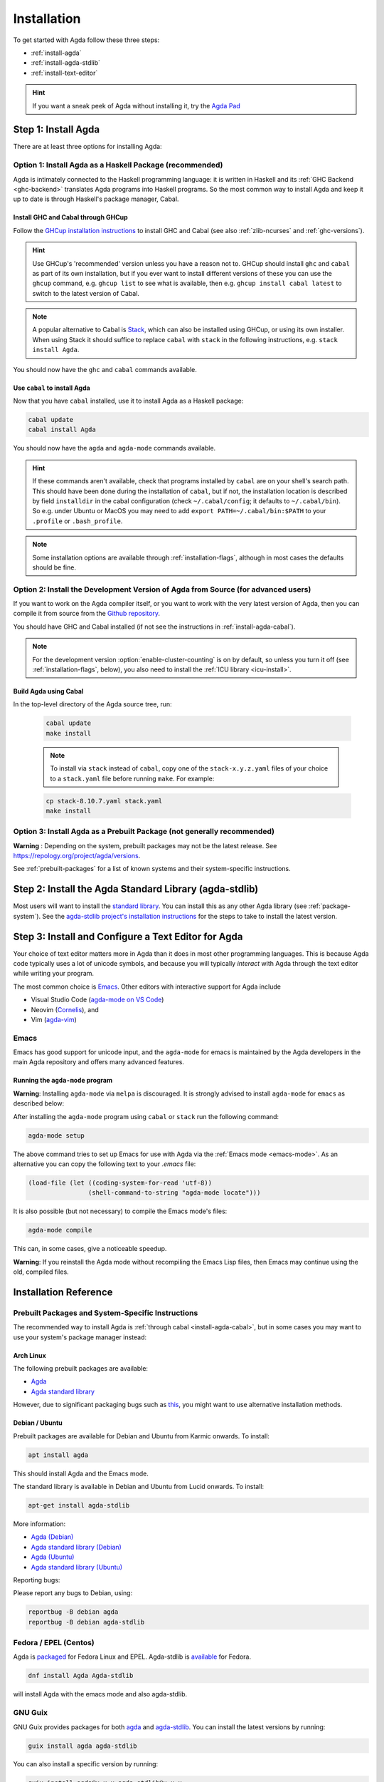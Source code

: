 .. _installation:

************
Installation
************

To get started with Agda follow these three steps:

* :ref:`install-agda`
* :ref:`install-agda-stdlib`
* :ref:`install-text-editor`

.. hint:: If you want a sneak peek of Agda without installing it, try the
  `Agda Pad <agda-pad_>`_

.. _agda-pad: https://agdapad.quasicoherent.io/

.. _install-agda:

Step 1: Install Agda
====================

There are at least three options for installing Agda:

.. _install-agda-cabal:

Option 1: Install Agda as a Haskell Package (recommended)
---------------------------------------------------------

Agda is intimately connected to the Haskell programming language: it is written
in Haskell and its :ref:`GHC Backend <ghc-backend>` translates
Agda programs into Haskell programs.
So the most common way to install Agda and keep it up to date is through Haskell's
package manager, Cabal.

Install GHC and Cabal through GHCup
^^^^^^^^^^^^^^^^^^^^^^^^^^^^^^^^^^^

Follow the `GHCup installation instructions <https://www.haskell.org/ghcup/>`_
to install GHC and Cabal (see also :ref:`zlib-ncurses` and :ref:`ghc-versions`).

.. hint:: Use GHCup's 'recommended' version unless you have a reason
   not to. GHCup should install ``ghc`` and ``cabal`` as part of its own installation,
   but if you ever want to install different versions of these you can use the
   ``ghcup`` command, e.g. ``ghcup list`` to see what is available, then e.g.
   ``ghcup install cabal latest`` to switch to the latest version of Cabal.

.. note:: A popular alternative to Cabal is `Stack <https://www.haskellstack.org>`_,
   which can also be installed using GHCup, or using its own installer. When using
   Stack it should suffice to replace ``cabal`` with ``stack`` in the following
   instructions, e.g. ``stack install Agda``.

You should now have the ``ghc`` and ``cabal`` commands available.

Use ``cabal`` to install Agda
^^^^^^^^^^^^^^^^^^^^^^^^^^^^^

Now that you have ``cabal`` installed, use it to install Agda as a Haskell package:

.. code-block:: bash

  cabal update
  cabal install Agda

You should now have the ``agda`` and ``agda-mode`` commands available.

.. hint:: If these commands aren't available, check that programs installed by ``cabal``
  are on your shell's search path. This should have been done during the installation
  of ``cabal``, but if not, the installation location is described by field ``installdir``
  in the cabal configuration (check ``~/.cabal/config``; it defaults to ``~/.cabal/bin``).
  So e.g. under Ubuntu or MacOS you may need to add ``export PATH=~/.cabal/bin:$PATH``
  to your ``.profile`` or ``.bash_profile``.

.. note:: Some installation options are available through :ref:`installation-flags`,
  although in most cases the defaults should be fine.

.. _install-agda-dev:

Option 2: Install the Development Version of Agda from Source (for advanced users)
----------------------------------------------------------------------------------

If you want to work on the Agda compiler itself, or you want to work with the very
latest version of Agda, then you can compile it from source from the `Github repository
<https://github.com/agda/agda>`_.

You should have GHC and Cabal installed (if not see the instructions in :ref:`install-agda-cabal`).

.. note:: For the development version :option:`enable-cluster-counting` is on by default,
  so unless you turn it off (see :ref:`installation-flags`, below), you also need to
  install the :ref:`ICU library <icu-install>`.

Build Agda using Cabal
^^^^^^^^^^^^^^^^^^^^^^

In the top-level directory of the Agda source tree, run:

  .. code-block:: bash

    cabal update
    make install

  .. note:: To install via ``stack`` instead of ``cabal``, copy one of the
    ``stack-x.y.z.yaml`` files of your choice to a ``stack.yaml`` file before
    running ``make``. For example:

  .. code-block:: bash

    cp stack-8.10.7.yaml stack.yaml
    make install


.. _install-agda-prebuilt:

Option 3: Install Agda as a Prebuilt Package (not generally recommended)
------------------------------------------------------------------------

**Warning** : Depending on the system, prebuilt packages may not be
the latest release. See https://repology.org/project/agda/versions.

See :ref:`prebuilt-packages` for a list of known systems and their system-specific instructions.

.. _install-agda-stdlib:

Step 2: Install the Agda Standard Library (agda-stdlib)
=======================================================

Most users will want to install the `standard library <https://github.com/agda/agda-stdlib>`_.
You can install this as any other Agda library (see :ref:`package-system`). See
the `agda-stdlib project's installation instructions <https://github.com/agda/agda-stdlib/blob/master/doc/installation-guide.md>`_
for the steps to take to install the latest version.


.. _install-text-editor:

Step 3: Install and Configure a Text Editor for Agda
====================================================

Your choice of text editor matters more in Agda than it does in most other programming languages.
This is because Agda code typically uses a lot of unicode symbols, and because you will typically
*interact* with Agda through the text editor while writing your program.

The most common choice is `Emacs <https://www.gnu.org/software/emacs/>`_.
Other editors with interactive support for Agda include

* Visual Studio Code (`agda-mode on VS Code
  <https://github.com/banacorn/agda-mode-vscode>`_)

* Neovim (`Cornelis
  <https://github.com/isovector/cornelis>`_), and

* Vim (`agda-vim
  <https://github.com/derekelkins/agda-vim>`_)

.. _install-agda-mode:

Emacs
-----

Emacs has good support for unicode input, and the ``agda-mode`` for emacs is maintained
by the Agda developers in the main Agda repository and offers many advanced features.

Running the ``agda-mode`` program
^^^^^^^^^^^^^^^^^^^^^^^^^^^^^^^^^

**Warning**: Installing ``agda-mode`` via ``melpa`` is discouraged.
It is strongly advised to install ``agda-mode`` for ``emacs`` as described below:

After installing the ``agda-mode`` program using ``cabal`` or
``stack`` run the following command:

.. code-block:: bash

  agda-mode setup

The above command tries to set up Emacs for use with Agda via the
:ref:`Emacs mode <emacs-mode>`. As an alternative you can copy the
following text to your *.emacs* file:

.. code-block:: emacs

  (load-file (let ((coding-system-for-read 'utf-8))
                  (shell-command-to-string "agda-mode locate")))

It is also possible (but not necessary) to compile the Emacs mode's
files:

.. code-block:: bash

  agda-mode compile

This can, in some cases, give a noticeable speedup.

**Warning**: If you reinstall the Agda mode without recompiling the
Emacs Lisp files, then Emacs may continue using the old, compiled
files.


Installation Reference
======================

.. _prebuilt-packages:

Prebuilt Packages and System-Specific Instructions
--------------------------------------------------

The recommended way to install Agda is :ref:`through cabal <install-agda-cabal>`,
but in some cases you may want to use your system's package manager instead:

Arch Linux
^^^^^^^^^^

The following prebuilt packages are available:

* `Agda <https://www.archlinux.org/packages/extra/x86_64/agda/>`_

* `Agda standard library <https://www.archlinux.org/packages/extra/x86_64/agda-stdlib/>`_

However, due to significant packaging bugs such as `this <https://bugs.archlinux.org/task/61904?project=5&string=agda>`_, you might want to use alternative installation methods.

Debian / Ubuntu
^^^^^^^^^^^^^^^

Prebuilt packages are available for Debian and Ubuntu from Karmic onwards. To install:

.. code-block:: bash

  apt install agda

This should install Agda and the Emacs mode.

The standard library is available in Debian and Ubuntu from Lucid onwards. To install:

.. code-block:: bash

  apt-get install agda-stdlib

More information:

* `Agda (Debian) <https://tracker.debian.org/pkg/agda>`_

* `Agda standard library (Debian) <https://tracker.debian.org/pkg/agda-stdlib>`_

* `Agda (Ubuntu) <https://launchpad.net/ubuntu/+source/agda>`_

* `Agda standard library (Ubuntu) <https://launchpad.net/ubuntu/+source/agda-stdlib>`_

Reporting bugs:

Please report any bugs to Debian, using:

.. code-block:: bash

  reportbug -B debian agda
  reportbug -B debian agda-stdlib

Fedora / EPEL (Centos)
----------------------
Agda is `packaged <https://src.fedoraproject.org/rpms/Agda>`_ for Fedora Linux and EPEL.
Agda-stdlib is `available <https://src.fedoraproject.org/rpms/Agda-stdlib/>`_ for Fedora.

.. code-block:: bash

  dnf install Agda Agda-stdlib

will install Agda with the emacs mode and also agda-stdlib.

GNU Guix
---------
GNU Guix provides packages for both `agda <https://packages.guix.gnu.org/packages/agda/2.6.4/>`__ and `agda-stdlib <https://packages.guix.gnu.org/packages/agda-stdlib/1.7.3/>`__. You can install the latest versions by running:

.. code-block:: bash

  guix install agda agda-stdlib

You can also install a specific version by running:

.. code-block:: bash

  guix install agda@x.x.x agda-stdlib@x.x.x

where x is a specific version number.

Packages Sources:

* `Agda <https://git.savannah.gnu.org/cgit/guix.git/tree/gnu/packages/agda.scm#n45>`__

* `Agda-Stdlib <https://git.savannah.gnu.org/cgit/guix.git/tree/gnu/packages/agda.scm#n200>`__

FreeBSD
^^^^^^^

Packages are available from `FreshPorts
<https://www.freebsd.org/cgi/ports.cgi?query=agda&stype=all>`_ for
Agda and Agda standard library.


Nix or NixOS
^^^^^^^^^^^^

Agda is part of the Nixpkgs collection that is used by
https://nixos.org/nixos. Install Agda (and the standard library) via:

  .. code-block:: bash

    nix-env -f "<nixpkgs>" -iE "nixpkgs: (nixpkgs {}).agda.withPackages (p: [ p.standard-library ])"
    agda-mode setup
    echo "standard-library" > ~/.agda/defaults

  The second command tries to set up the Agda emacs mode. Skip this if
  you don't want to set up the emacs mode. See :ref:`Installation from
  source <install-agda-dev>` above for more details about ``agda-mode setup``. The
  third command sets the ``standard-library`` as a default library so
  it is always available to Agda. If you don't want to do this you can
  omit this step and control library imports on a per project basis
  using an ``.agda-lib`` file in each project root.

  If you don't want to install the standard library via nix then you
  can just run:

  .. code-block:: bash

    nix-env -f "<nixpkgs>" -iA agda
    agda-mode setup


  For more information on the Agda infrastructure in nix, and how to
  manage and develop Agda libraries with nix, see
  https://nixos.org/manual/nixpkgs/unstable/#agda. In particular, the
  ``agda.withPackages`` function can install more libraries than just
  the standard library. Alternatively, see :ref:`Library Management
  <package-system>` for how to manage libraries manually.

Nix is extremely flexible and we have only described how to install
Agda globally using ``nix-env``. One can also declare which packages
to install globally in a configuration file or pull in Agda and some
relevant libraries for a particular project using ``nix-shell``.

The Agda git repository is a `Nix flake <https://wiki.nixos.org/wiki/Flakes>`_
to allow using a development version with Nix. The flake has the following
outputs:

- ``overlay``: A ``nixpkgs`` `overlay <https://wiki.nixos.org/wiki/Overlays>`_
  which makes ``haskellPackages.Agda`` (which the top-level ``agda``
  package depends on) be the build of the relevant checkout.
- ``haskellOverlay``: An overlay for ``haskellPackages`` which overrides
  the ``Agda`` attribute to point to the build of the relevant checkout.
  This can be used to make the development version available at a different
  attribute name, or to override Agda for an alternative haskell package
  set.

OS X
^^^^

`Homebrew <https://brew.sh>`_ is a free and open-source software package
management system that provides prebuilt packages for OS X. Once it is
installed in your system, you are ready to install agda. Open the
Terminal app and run the following commands:

.. code-block:: bash

  brew install agda
  agda-mode setup

This process should take less than a minute, and it installs Agda together with
its Emacs mode and its standard library. For more information about the ``brew``
command, please refer to the `Homebrew documentation <https://docs.brew.sh/>`_
and `Homebrew FAQ <https://docs.brew.sh/FAQ>`_.

By default, the standard library is installed in the folder
``/usr/local/lib/agda/``.  To use the standard library, it is
convenient to add the location of the agda-lib file ``/usr/local/lib/agda/standard-library.agda-lib``
to the ``~/.agda/libraries`` file, and write the line ``standard-library`` in
the ``~/.agda/defaults`` file. To do this, run the following commands:

.. code-block:: bash

  mkdir -p ~/.agda
  echo $(brew --prefix)/lib/agda/standard-library.agda-lib >>~/.agda/libraries
  echo standard-library >>~/.agda/defaults

Please note that this configuration is not performed automatically. You can
learn more about :ref:`using the standard library <use-std-lib>` or
:ref:`using a library in general <use-lib>`.

It is also possible to install with the command-line option keyword ``--HEAD``.
This requires building Agda from source.

To configure the way of editing agda files, follow the section
:ref:`Emacs mode <emacs-mode>`.

.. NOTE::

   If Emacs cannot find the ``agda-mode`` executable, it might help to
   install the `exec-path-from-shell <https://github.com/purcell/exec-path-from-shell>`_
   package by doing ``M-x package-install RET exec-path-from-shell RET`` and adding
   the line ``(exec-path-from-shell-initialize)`` to your ``.emacs`` file.


Windows
^^^^^^^

A precompiled version of Agda 2.6.0.1 bundled with Emacs 26.1 with the
necessary mathematical fonts, is available at
http://www.cs.uiowa.edu/~astump/agda.

.. Warning:: This is a very old version of Agda. It would be much better to use the
  :ref:`Agda as installed by cabal <install-agda-cabal>` instead.

A Common Issue on Windows: Invalid Byte Sequence
------------------------------------------------

.. Warning::
  If you are installing Agda using Cabal on Windows, depending on your
  system locale setting, ``cabal install Agda`` may fail with an error
  message:

  .. code-block:: bash

      hGetContents: invalid argument (invalid byte sequence)

  If this happens, you can try changing the `console code page <https://docs.microsoft.com/en-us/windows-server/administration/windows-commands/chcp>`_
  to UTF-8 using the command:

  .. code-block:: bash

    CHCP 65001

Agda and Haskell
----------------

.. _zlib-ncurses:

``zlib`` and ``ncurses`` Dependency
^^^^^^^^^^^^^^^^^^^^^^^^^^^^^^^^^^^

Non-Windows users need to ensure that the development files for the C libraries `zlib <http://zlib.net>`_ and
`ncurses <http://www.gnu.org/software/ncurses>`_ are installed. Your package manager may be able to install these
files for you. For instance, on Debian or Ubuntu it should suffice to run ``apt install zlib1g-dev libncurses-dev``
as root to get the correct files installed.

.. _ghc-versions:

Tested GHC Versions
^^^^^^^^^^^^^^^^^^^

Agda has been tested with GHC 8.6.5, 8.8.4, 8.10.7, 9.0.2, 9.2.8, 9.4.8, 9.6.6,
9.8.2, and GHC 9.10.1.




.. _installation-flags:

Installation Flags
^^^^^^^^^^^^^^^^^^

When installing Agda the following flags can be used:

.. option:: debug

     Enable debug printing. This makes Agda slightly slower, and
     building Agda slower as well. The :option:`--verbose={N}` option
     only has an effect when Agda was installed with this flag.
     Default: off.

.. option:: debug-serialisation

     Enable debug mode in serialisation. This makes serialisation slower.
     Default: off.

.. option:: debug-parsing

     Enable debug mode in the parser. This makes parsing slower.
     Default: off.

.. option:: enable-cluster-counting

     Enable :ref:`cluster counting <grapheme-clusters>`.
     This will require the `text-icu Haskell library <https://hackage.haskell.org/package/text-icu>`_,
     which in turn requires that :ref:`ICU be installed <icu-install>`.
     Note that if ``enable-cluster-counting`` is ``False``, then option
     :option:`--count-clusters` triggers an error message when given to Agda.
     Default: off, but on for development version.

.. option:: optimise-heavily

     Optimise Agda heavily. (In this case it might make sense to limit
     GHC's memory usage.) Default: off.

.. hint:: During ``cabal install`` you can add build flags using the ``-f`` argument:
    ``cabal install -fenable-cluster-counting``. Whereas stack uses ``--flag`` and an
    ``Agda:`` prefix, like this: ``stack install --flag Agda:enable-cluster-counting``.

.. _icu-install:

Installing ICU
^^^^^^^^^^^^^^

If cluster counting is enabled (see the ``enable-cluster-counting`` flag above, enabled
by default), then you will need the `ICU <http://site.icu-project.org>`_ library
to be installed. See the `text-icu Prerequisites documentation <https://github.com/haskell/text-icu#prerequisites>`_ for how to install ICU on your system.

.. _installation-from-hackage:

A Common Issue: Missing ieee754 Dependency
^^^^^^^^^^^^^^^^^^^^^^^^^^^^^^^^^^^^^^^^^^

You may get the following error when compiling with the GHC backend::

  Compilation error:

  MAlonzo/RTE.hs:13:1: error:
      Failed to load interface for ‘Numeric.IEEE’
      Use -v to see a list of the files searched for.

This is because packages are sandboxed in ``$HOME/.cabal/store``
and you have to explicitly register required packages in a `GHC environment
<https://downloads.haskell.org/~ghc/latest/docs/html/users_guide/packages.html#package-environments>`_.
This can be done by running the following command:

.. code-block:: bash

  cabal install --lib Agda ieee754

This will register `ieee754
<http://hackage.haskell.org/package/ieee754>`_ in the GHC default environment.

Keeping the Default Environment Clean
^^^^^^^^^^^^^^^^^^^^^^^^^^^^^^^^^^^^^

You may want to keep the default environment clean, e.g. to avoid conflicts with
other installed packages. In this case you can a create separate Agda
environment by running:

.. code-block:: bash

  cabal install --package-env agda --lib Agda ieee754

You then have to set the ``GHC_ENVIRONMENT`` when you invoke Agda:

.. code-block:: bash

    GHC_ENVIRONMENT=agda agda -c hello-world.agda

.. NOTE::

  Actually it is not necessary to register the Agda library,
  but doing so forces Cabal to install the same version of `ieee754
  <http://hackage.haskell.org/package/ieee754>`_ as used by Agda.

.. _installing-multiple-versions-of-Agda:

Installing Multiple Versions of Agda
------------------------------------

Multiple versions of Agda can be installed concurrently by using the --program-suffix flag.
For example:

.. code-block:: bash

  cabal install Agda-2.6.1 --program-suffix=-2.6.1

will install version 2.6.1 under the name agda-2.6.1. You can then switch to this version
of Agda in Emacs via

.. code-block:: bash

   C-c C-x C-s 2.6.1 RETURN

Switching back to the standard version of Agda is then done by:

.. code-block:: bash

   C-c C-x C-s RETURN
